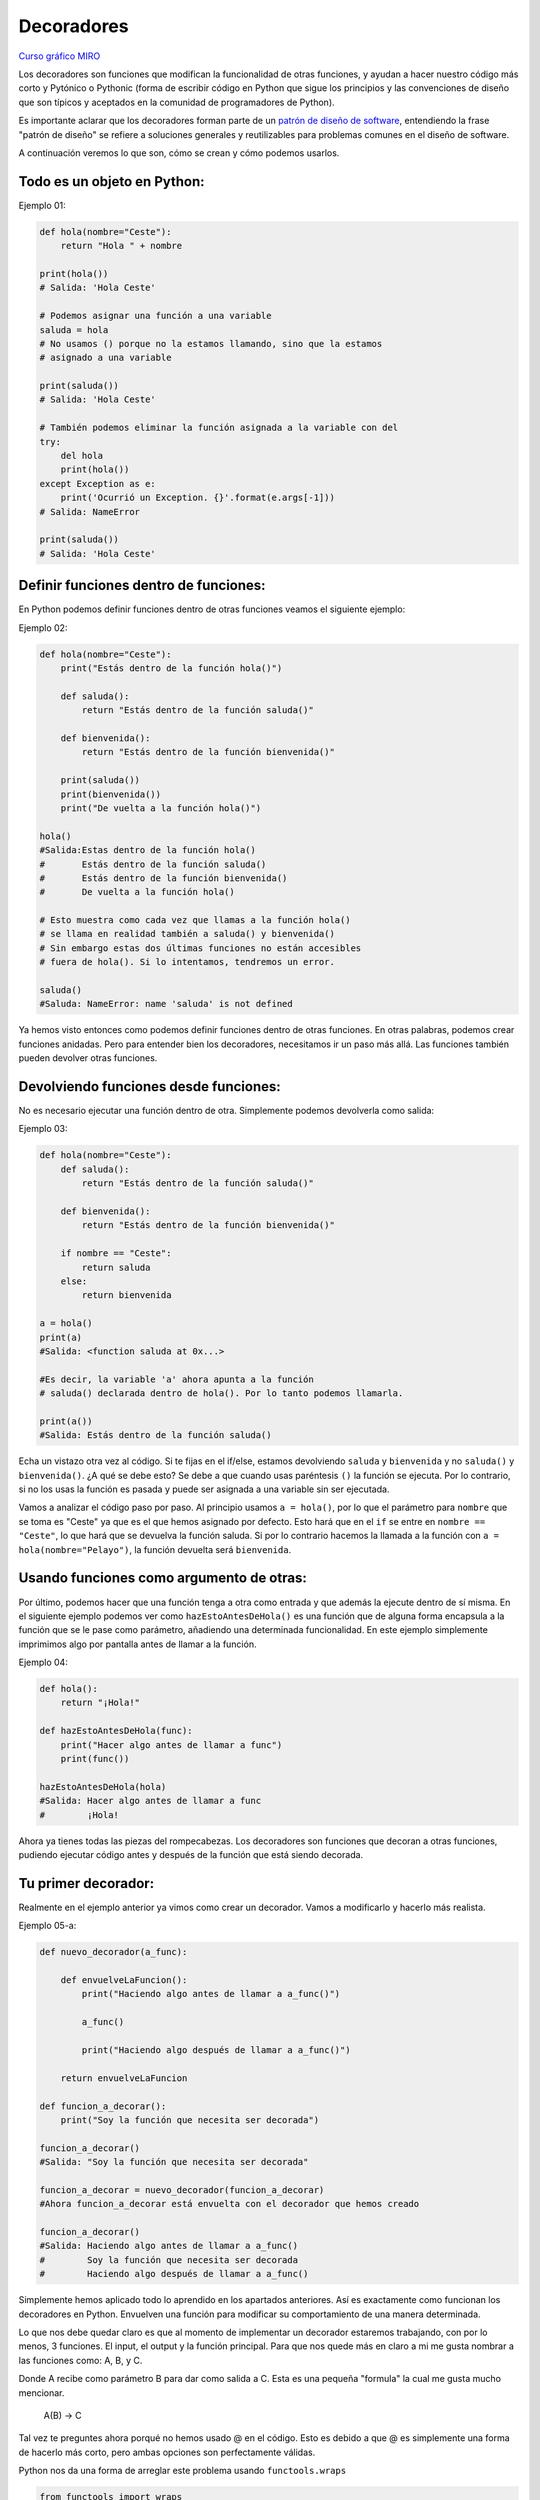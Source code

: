 Decoradores
----------

`Curso gráfico MIRO <https://miro.com/welcomeonboard/M2owWWFuRHBwaXJxbm1rR2pnWjdvazdBZ2l1ZUdWVU1taTAxWExqNDdyd1Q0d2htMGszSEw1TWJ3ZU90dVpZVnwzNDU4NzY0NTY3ODY3MjMyMTY2fDI=?share_link_id=544290942241>`__

Los decoradores son funciones que modifican la funcionalidad de otras funciones, y ayudan a hacer nuestro código más corto y Pytónico o Pythonic (forma de escribir código en Python que sigue los principios y las convenciones de diseño que son típicos y aceptados en la comunidad de programadores de Python).

Es importante aclarar que los decoradores forman parte de un `patrón de diseño de software <https://refactoring.guru/es/design-patterns/decorator>`__, entendiendo la frase "patrón de diseño" se refiere a soluciones generales y reutilizables para problemas comunes en el diseño de software.

A continuación veremos lo que son, cómo se crean y cómo podemos usarlos.

Todo es un objeto en Python:
^^^^^^^^^^^^^^^^^^^^^^^^^^^^^^^^^^

Ejemplo 01:

.. code:: python

    def hola(nombre="Ceste"):
        return "Hola " + nombre

    print(hola())
    # Salida: 'Hola Ceste'

    # Podemos asignar una función a una variable
    saluda = hola
    # No usamos () porque no la estamos llamando, sino que la estamos
    # asignado a una variable

    print(saluda())
    # Salida: 'Hola Ceste'

    # También podemos eliminar la función asignada a la variable con del
    try:
        del hola
        print(hola())
    except Exception as e:
        print('Ocurrió un Exception. {}'.format(e.args[-1]))
    # Salida: NameError

    print(saluda())
    # Salida: 'Hola Ceste'


Definir funciones dentro de funciones:
^^^^^^^^^^^^^^^^^^^^^^^^^^^^^^^^^^^^

En Python podemos definir funciones dentro de otras funciones veamos el siguiente ejemplo:

Ejemplo 02:

.. code:: python

    def hola(nombre="Ceste"):
        print("Estás dentro de la función hola()")

        def saluda():
            return "Estás dentro de la función saluda()"

        def bienvenida():
            return "Estás dentro de la función bienvenida()"

        print(saluda())
        print(bienvenida())
        print("De vuelta a la función hola()")

    hola()
    #Salida:Estas dentro de la función hola()
    #       Estás dentro de la función saluda()
    #       Estás dentro de la función bienvenida()
    #       De vuelta a la función hola()

    # Esto muestra como cada vez que llamas a la función hola()
    # se llama en realidad también a saluda() y bienvenida()
    # Sin embargo estas dos últimas funciones no están accesibles
    # fuera de hola(). Si lo intentamos, tendremos un error.

    saluda()
    #Saluda: NameError: name 'saluda' is not defined

Ya hemos visto entonces como podemos definir funciones dentro de otras funciones. En otras palabras, podemos crear funciones anidadas. Pero para entender bien los decoradores, necesitamos ir un paso más allá. Las funciones también pueden devolver otras funciones.


Devolviendo funciones desde funciones:
^^^^^^^^^^^^^^^^^^^^^^^^^^^^^^^^^^^^^^^^^^

No es necesario ejecutar una función dentro de otra. Simplemente podemos devolverla como salida:

Ejemplo 03:

.. code:: python

    def hola(nombre="Ceste"):
        def saluda():
            return "Estás dentro de la función saluda()"

        def bienvenida():
            return "Estás dentro de la función bienvenida()"

        if nombre == "Ceste":
            return saluda
        else:
            return bienvenida

    a = hola()
    print(a)
    #Salida: <function saluda at 0x...>

    #Es decir, la variable 'a' ahora apunta a la función
    # saluda() declarada dentro de hola(). Por lo tanto podemos llamarla.

    print(a())
    #Salida: Estás dentro de la función saluda()

Echa un vistazo otra vez al código.
Si te fijas en el if/else, estamos devolviendo ``saluda`` y ``bienvenida`` y no ``saluda()`` y ``bienvenida()``. ¿A qué se debe esto? Se debe a que cuando usas paréntesis ``()`` la función se ejecuta. Por lo contrario, si no los usas la función es pasada y puede ser asignada a una variable sin ser ejecutada.

Vamos a analizar el código paso por paso.
Al principio usamos ``a = hola()``, por lo que el parámetro para ``nombre`` que se toma es "Ceste" ya que es el que hemos asignado por defecto. Esto hará que en el ``if`` se entre en ``nombre == "Ceste"``, lo que hará que se devuelva la función saluda. Si por lo contrario hacemos la llamada a la función con ``a = hola(nombre="Pelayo")``, la función devuelta será ``bienvenida``.


Usando funciones como argumento de otras:
^^^^^^^^^^^^^^^^^^^^^^^^^^^^^^^^^^^^^^^^^^^^^^^^^^^^^

Por último, podemos hacer que una función tenga a otra como entrada y que además la ejecute dentro de sí misma. En el siguiente ejemplo podemos ver como ``hazEstoAntesDeHola()`` es una función que de alguna forma encapsula a la función que se le pase como parámetro, añadiendo una determinada funcionalidad. En este ejemplo simplemente imprimimos algo por pantalla antes de llamar a la función.

Ejemplo 04:

.. code:: python

    def hola():
        return "¡Hola!"

    def hazEstoAntesDeHola(func):
        print("Hacer algo antes de llamar a func")
        print(func())

    hazEstoAntesDeHola(hola)
    #Salida: Hacer algo antes de llamar a func
    #        ¡Hola!


Ahora ya tienes todas las piezas del rompecabezas. Los decoradores son funciones que decoran a otras funciones, pudiendo ejecutar código antes y después de la función que está siendo decorada.

Tu primer decorador:
^^^^^^^^^^^^^^^^^^^^^^^^^^^^^

Realmente en el ejemplo anterior ya vimos como crear un decorador. Vamos a modificarlo y hacerlo más realista.

Ejemplo 05-a:

.. code:: python

    def nuevo_decorador(a_func):

        def envuelveLaFuncion():
            print("Haciendo algo antes de llamar a a_func()")

            a_func()

            print("Haciendo algo después de llamar a a_func()")

        return envuelveLaFuncion

    def funcion_a_decorar():
        print("Soy la función que necesita ser decorada")

    funcion_a_decorar()
    #Salida: "Soy la función que necesita ser decorada"

    funcion_a_decorar = nuevo_decorador(funcion_a_decorar)
    #Ahora funcion_a_decorar está envuelta con el decorador que hemos creado

    funcion_a_decorar()
    #Salida: Haciendo algo antes de llamar a a_func()
    #        Soy la función que necesita ser decorada
    #        Haciendo algo después de llamar a a_func()

Simplemente hemos aplicado todo lo aprendido en los apartados anteriores. Así es exactamente como funcionan los decoradores en Python. Envuelven una función para modificar su comportamiento de una manera determinada.

Lo que nos debe quedar claro es que al momento de implementar un decorador estaremos trabajando, con por lo menos, 3 funciones. El input, el output y la función principal. Para que nos quede más en claro a mi me gusta nombrar a las funciones como: A, B, y C.

Donde A recibe como parámetro B para dar como salida a C. Esta es una pequeña "formula" la cual me gusta mucho mencionar.

    A(B) -> C

Tal vez te preguntes ahora porqué no hemos usado @ en el código. Esto es debido a que @ es simplemente una forma de hacerlo más corto, pero ambas opciones son perfectamente válidas.

Python nos da una forma de arreglar este problema usando ``functools.wraps``

.. code:: python

    from functools import wraps

    def nuevo_decorador(a_func):
        @wraps(a_func)
        def envuelveLaFuncion():
            print("Haciendo algo antes de llamar a a_func()")
            a_func()
            print("Haciendo algo después de llamar a a_func()")
        return envuelveLaFuncion

    @nuevo_decorador
    def funcion_a_decorar():
        print("Soy la función que necesita ser decorada")

    print(funcion_a_decorar.__name__)
    # Salida: funcion_a_decorar

Veamos también unos fragmentos de código muy usados.

**Ejemplos:**

.. code:: python

    from functools import wraps
    def nombre_decorador(f):
        @wraps(f)
        def decorada(*args, **kwargs):
            if not can_run:
                return "La función no se ejecutará"
            return f(*args, **kwargs)
        return decorada

    @nombre_decorador
    def func():
        return("La función se esta ejecutando")

    can_run = True
    print(func())
    # Salida: La función se esta ejecutando

    can_run = False
    print(func())
    # Salida: La función no se ejecutará

Nota: ``@wraps`` toma una función para ser decorada y añade la funcionalidad de copiar el nombre de la función, el *docstring*, los argumentos y otros parámetros asociados. Esto nos permite acceder a los elementos de la función a decorar una vez decorada. Es decir, resuelve el problema que vimos con anterioridad.


Casos de uso:
~~~~~~~~~~

A continuación veremos algunos áreas en las que los decoradores son realmente útiles.


Autorización
~~~~~~~~~~~~

Los decoradores permiten verificar si alguien está o no autorizado a usar una determinada función, por ejemplo en una aplicación web. Son muy usados en *frameworks* como Flask o Django. Aquí te mostramos como usar un decorador para verificar que se está autenticado.


**Ejemplo :**

.. code:: python

    from functools import wraps

    def requires_auth(f):
        @wraps(f)
        def decorated(*args, **kwargs):
            auth = request.authorization
            if not auth or not check_auth(auth.username, auth.password):
                authenticate()
            return f(*args, **kwargs)
        return decorated

Iniciar sesión
~~~~~~~~~~~~

El inicio de sesión es otra de las áreas donde los decoradores son muy útiles. Vamos un ejemplo:

.. code:: python

    from functools import wraps

    def logit(func):
        @wraps(func)
        def with_logging(*args, **kwargs):
            print(func.__name__ + " was called")
            return func(*args, **kwargs)
        return with_logging

    @logit
    def addition_func(x):
       """Función suma"""
       return x + x


    result = addition_func(4)
    # Salida: addition_func was called


Decoradores con argumentos
^^^^^^^^^^^^^^^^^^^^^^^^^

Hemos visto ya el uso de ``@wraps``, y tal vez te preguntes ¿pero no es también un decorador? De hecho si te fijas acepta un parámetro (que en nuestro caso es una función). A continuación te explicamos como crear un decorador que también acepta parámetros de entrada.


Anidando un Decorador dentro de una Función
~~~~~~~~~~~~~~~~~~~~~~~~~~~~~~~~~~~~~

Vayamos de vuelta al ejemplo de inicio de sesión, y creemos un *wraper* que permita especificar el fichero de salida que queremos usar para el fichero de *log*. Si te fijas, el decorador ahora acepta un parámetro de entrada.

.. code:: python

    from functools import wraps

    def logit(logfile='out.log'):
        def logging_decorator(func):
            @wraps(func)
            def wrapped_function(*args, **kwargs):
                log_string = func.__name__ + " fue llamada"
                print(log_string)
                # Abre el fichero y añade su contenido
                with open(logfile, 'a') as opened_file:
                    # Escribimos en el fichero el contenido
                    opened_file.write(log_string + '\n')
                return func(*args, **kwargs)
            return wrapped_function
        return logging_decorator

    @logit()
    def myfunc1():
        pass

    myfunc1()
    # Salida: myfunc1 fue llamada
    # Se ha creado un fichero con el nombre por defecto (out.log)

    @logit(logfile='func2.log')
    def myfunc2():
        pass

    myfunc2()
    # Salida: myfunc2  fue llamada
    # Se crea un fichero func2.log

Clases Decoradoras
~~~~~~~~~~~~~~~~~

Llegados a este punto ya tenemos el decorador *logit* creado en el apartado anterior funcionando en producción, pero algunas partes de nuestra aplicación son críticas, y si se produce un fallo este necesitará atención inmediata. Vamos a suponer que en determinadas ocasiones quieres simplemente escribir en el *log* (como hemos hecho), pero en otras quieres que se envíe un correo. En una aplicación como esta podríamos usar la herencia, pero hasta ahora sólo hemos usado decoradores.

Por suerte, las clases también pueden ser usadas para crear decoradores. Vamos a volver a definir *logit*, pero en este caso como una clase en vez de con una función.

.. code:: python

    class logit(object):

        _logfile = 'out.log'
        def __init__(self, func):
            self.func = func

        def __call__(self, *args):
            log_string = self.func.__name__ + " fue llamada"
            print(log_string)
            # Abre el fichero de log y escribe
            with open(self._logfile, 'a') as opened_file:
                # Escribimos el contenido
                opened_file.write(log_string + '\n')
            # Enviamos una notificación (ver método)
            self.notify()

            # Devuelve la función base
            return self.func(*args)

        def notify(self):
            # Esta clase simplemente escribe el log, nada más.
            pass

Esta implementación es mucho más limpia que con la función anidada. Por otro lado, la función puede ser envuelta de la misma forma que veníamos usando hasta ahora, usando ``@``.

.. code:: python

    logit._logfile = 'out2.log' # Si queremos usar otro nombre
    @logit
    def myfunc1():
        pass

    myfunc1()
    # Output: myfunc1 fue llamada

Ahora, vamos a crear una subclase de *logit* para añadir la funcionalidad de enviar un email. Enviaremos el email de manera ficticia.

.. code:: python

    class email_logit(logit):
        '''
        Implementación de logit con envío de email
        '''
        def __init__(self, email='admin@myproject.com', *args, **kwargs):
            self.email = email
            super(email_logit, self).__init__(*args, **kwargs)

        def notify(self):
            # Enviamos email a self.email
            # Código para enviar email
            # ...
            pass

